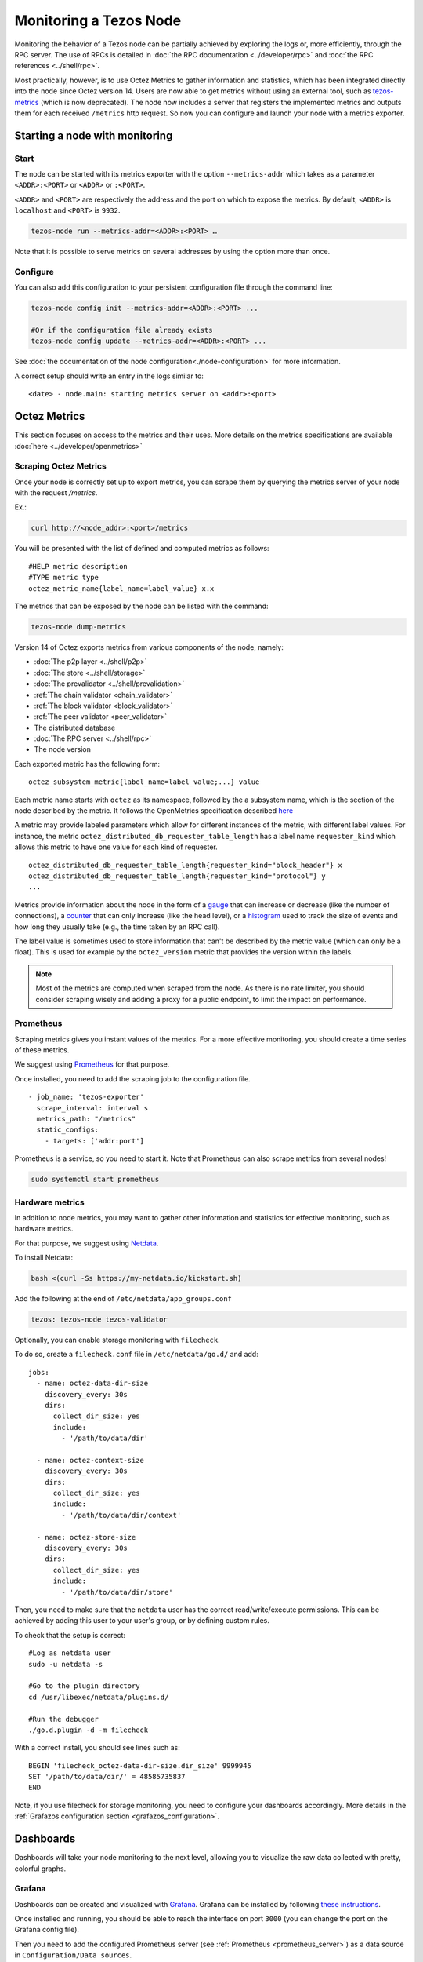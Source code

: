 Monitoring a Tezos Node
=======================

Monitoring the behavior of a Tezos node can be partially achieved by exploring the logs or,
more efficiently, through the RPC server. The use of RPCs is detailed in :doc:`the RPC documentation <../developer/rpc>`
and :doc:`the RPC references <../shell/rpc>`.

Most practically, however, is to use Octez Metrics to gather information and statistics, which has been integrated directly into the node
since Octez version 14. Users are now able to get metrics without using an external tool,
such as `tezos-metrics <https://gitlab.com/nomadic-labs/tezos-metrics>`_ (which is now deprecated).
The node now includes a server that registers the implemented metrics and outputs them for each received ``/metrics`` http request.
So now you can configure and launch your node with a metrics exporter.


Starting a node with monitoring
-------------------------------

Start
~~~~~

The node can be started with its metrics exporter with the option ``--metrics-addr`` which takes as a parameter ``<ADDR>:<PORT>`` or ``<ADDR>`` or ``:<PORT>``.

``<ADDR>`` and ``<PORT>`` are respectively the address and the port on which to expose the metrics.
By default, ``<ADDR>`` is ``localhost`` and ``<PORT>`` is ``9932``.

.. code-block:: shell

   tezos-node run --metrics-addr=<ADDR>:<PORT> …

Note that it is possible to serve metrics on several addresses by using the option more than once.

Configure
~~~~~~~~~

You can also add this configuration to your persistent configuration file through the command line:

.. code-block:: shell

   tezos-node config init --metrics-addr=<ADDR>:<PORT> ...

   #Or if the configuration file already exists
   tezos-node config update --metrics-addr=<ADDR>:<PORT> ...

See :doc:`the documentation of the node configuration<./node-configuration>` for more information.

A correct setup should write an entry in the logs similar to:

::

   <date> - node.main: starting metrics server on <addr>:<port>

Octez Metrics
-------------

This section focuses on access to the metrics and their uses.
More details on the metrics specifications are available :doc:`here <../developer/openmetrics>`

Scraping Octez Metrics
~~~~~~~~~~~~~~~~~~~~~~

Once your node is correctly set up to export metrics, you can scrape them by querying the metrics server of your node with the request `/metrics`.

Ex.:

.. code-block:: shell

  curl http://<node_addr>:<port>/metrics

You will be presented with the list of defined and computed metrics as follows:

::

   #HELP metric description
   #TYPE metric type
   octez_metric_name{label_name=label_value} x.x


The metrics that can be exposed by the node can be listed with the command:

.. code-block:: shell

   tezos-node dump-metrics


Version 14 of Octez exports metrics from various components of the node, namely:

- :doc:`The p2p layer <../shell/p2p>`
- :doc:`The store <../shell/storage>`
- :doc:`The prevalidator <../shell/prevalidation>`
- :ref:`The chain validator <chain_validator>`
- :ref:`The block validator <block_validator>`
- :ref:`The peer validator <peer_validator>`
- The distributed database
- :doc:`The RPC server <../shell/rpc>`
- The node version

Each exported metric has the following form::

   octez_subsystem_metric{label_name=label_value;...} value

Each metric name starts with ``octez`` as its namespace, followed by the a subsystem name, which is the section of the node described by the metric.
It follows the OpenMetrics specification described `here <https://openmetrics.io/>`__

A metric may provide labeled parameters which allow for different instances of the metric, with different label values.
For instance, the metric ``octez_distributed_db_requester_table_length`` has a label name ``requester_kind`` which allows this metric to have one value for each kind of requester.

::

  octez_distributed_db_requester_table_length{requester_kind="block_header"} x
  octez_distributed_db_requester_table_length{requester_kind="protocol"} y
  ...

Metrics provide information about the node in the form of a `gauge <https://github.com/OpenObservability/OpenMetrics/blob/main/specification/OpenMetrics.md#gauge>`_ that can increase or decrease (like the number of connections),
a `counter <https://github.com/OpenObservability/OpenMetrics/blob/main/specification/OpenMetrics.md#counter>`_ that can only increase (like the head level),
or a `histogram <https://github.com/OpenObservability/OpenMetrics/blob/main/specification/OpenMetrics.md#histogram>`_ used to track the size of events and how long they usually take (e.g., the time taken by an RPC call).

The label value is sometimes used to store information that can't be described by the metric value (which can only be a float). This is used for example by the ``octez_version`` metric that provides the version within the labels.

.. note::

   Most of the metrics are computed when scraped from the node. As there is no rate limiter, you should consider scraping wisely and adding a proxy for a public endpoint, to limit the impact on performance.

.. _prometheus_server:

Prometheus
~~~~~~~~~~

Scraping metrics gives you instant values of the metrics. For a more effective monitoring, you should create a time series of these metrics.

We suggest using `Prometheus <https://prometheus.io/>`_ for that purpose.

Once installed, you need to add the scraping job to the configuration file.

::

   - job_name: 'tezos-exporter'
     scrape_interval: interval s
     metrics_path: "/metrics"
     static_configs:
       - targets: ['addr:port']

Prometheus is a service, so you need to start it. Note that Prometheus can also scrape metrics from several nodes!

.. code-block:: shell

   sudo systemctl start prometheus

.. _hardware_metrics:

Hardware metrics
~~~~~~~~~~~~~~~~

In addition to node metrics, you may want to gather other information and statistics for effective monitoring, such as hardware metrics.

For that purpose, we suggest using `Netdata <https://www.netdata.cloud/>`_.

To install Netdata:

.. code-block:: shell

  bash <(curl -Ss https://my-netdata.io/kickstart.sh)

Add the following at the end of ``/etc/netdata/app_groups.conf``

.. code-block:: shell

  tezos: tezos-node tezos-validator

.. _filecheck:

Optionally, you can enable storage monitoring with ``filecheck``.

To do so, create a ``filecheck.conf`` file in ``/etc/netdata/go.d/`` and add::

  jobs:
    - name: octez-data-dir-size
      discovery_every: 30s
      dirs:
        collect_dir_size: yes
        include:
          - '/path/to/data/dir'

    - name: octez-context-size
      discovery_every: 30s
      dirs:
        collect_dir_size: yes
        include:
          - '/path/to/data/dir/context'

    - name: octez-store-size
      discovery_every: 30s
      dirs:
        collect_dir_size: yes
        include:
          - '/path/to/data/dir/store'


Then, you need to make sure that the ``netdata`` user has the correct read/write/execute permissions.
This can be achieved by adding this user to your user's group, or by defining custom rules.

To check that the setup is correct::

  #Log as netdata user
  sudo -u netdata -s

  #Go to the plugin directory
  cd /usr/libexec/netdata/plugins.d/

  #Run the debugger
  ./go.d.plugin -d -m filecheck


With a correct install, you should see lines such as::

  BEGIN 'filecheck_octez-data-dir-size.dir_size' 9999945
  SET '/path/to/data/dir/' = 48585735837
  END

Note, if you use filecheck for storage monitoring, you need to configure your dashboards accordingly. More details in the :ref:`Grafazos configuration section <grafazos_configuration>`.

Dashboards
----------

Dashboards will take your node monitoring to the next level, allowing you to visualize the raw data collected with pretty, colorful graphs.

Grafana
~~~~~~~

Dashboards can be created and visualized with `Grafana <https://grafana.com/>`_. Grafana can be installed by following `these instructions <https://grafana.com/docs/grafana/latest/installation/>`_.

Once installed and running, you should be able to reach the interface on port ``3000`` (you can change the port on the Grafana config file).

Then you need to add the configured Prometheus server (see :ref:`Prometheus <prometheus_server>`) as a data source in ``Configuration/Data sources``.


Grafazos
~~~~~~~~

You can interactively create your own dashboards to monitor your node, using the Grafana GUI. Alternatively Grafana allows you to import dashboards from JSON files.

`Grafazos <https://gitlab.com/nomadic-labs/grafazos>`_ generates JSON files that you can import into the Grafana interface.

This tool generates the following dashboards:

- ``octez-compact``: A compact dashboard that gives a brief overview of the various node metrics on a single page.
- ``octez-basic``: A basic dashboard with all the node metrics.
- ``octez-with-logs``: Same as basic but also displays the node's logs, with `Promtail <https://grafana.com/docs/loki/latest/clients/promtail/>`_ (for exporting the logs).
- ``octez-full``: A full dashboard with the logs and hardware data. This dashboard should be used with `Netdata <https://www.netdata.cloud/>`_ (for supporting hardware data) in addition to Promtail.

You can generate them from the sources, with your own configuration. Or you can use the JSON files, compatible with your node version found `here <https://gitlab.com/nomadic-labs/grafazos/-/packages>`_.

.. _grafazos_configuration:

The dashboards can be configured by setting environment variables before starting their generation (using ``make``).

The available variables are:

- ``BRANCH``: Used to specify the name of the branch of the node.
- ``NODE_INSTANCE_LABEL``: Used to set the name of the node instance label in the metrics.
- ``STORAGE_MODE``: To be set to ``filecheck`` if the :ref:`storage monitoring with filecheck <filecheck>` is enabled.
